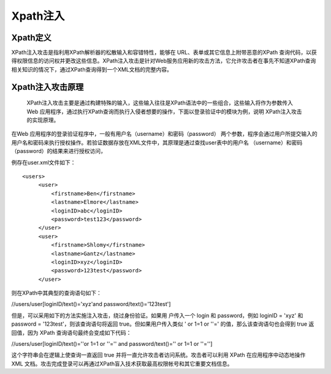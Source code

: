 Xpath注入
================================

Xpath定义
--------------------------------

XPath注入攻击是指利用XPath解析器的松散输入和容错特性，能够在 URL、表单或其它信息上附带恶意的XPath 查询代码，以获得权限信息的访问权并更改这些信息。XPath注入攻击是针对Web服务应用新的攻击方法，它允许攻击者在事先不知道XPath查询相关知识的情况下，通过XPath查询得到一个XML文档的完整内容。


Xpath注入攻击原理
--------------------------------
 XPath注入攻击主要是通过构建特殊的输入，这些输入往往是XPath语法中的一些组合，这些输入将作为参数传入Web 应用程序，通过执行XPath查询而执行入侵者想要的操作，下面以登录验证中的模块为例，说明 XPath注入攻击的实现原理。

在Web 应用程序的登录验证程序中，一般有用户名（username）和密码（password） 两个参数，程序会通过用户所提交输入的用户名和密码来执行授权操作。若验证数据存放在XML文件中，其原理是通过查找user表中的用户名 （username）和密码（password）的结果来进行授权访问，

例存在user.xml文件如下：
::

    <users>
         <user>
             <firstname>Ben</firstname>
             <lastname>Elmore</lastname>
             <loginID>abc</loginID>
             <password>test123</password>
         </user>
         <user>
             <firstname>Shlomy</firstname>
             <lastname>Gantz</lastname>
             <loginID>xyz</loginID>
             <password>123test</password>
         </user>

则在XPath中其典型的查询语句如下：

//users/user[loginID/text()='xyz'and password/text()='123test']

但是，可以采用如下的方法实施注入攻击，绕过身份验证。如果用 户传入一个 login 和 password，例如 loginID = 'xyz' 和 password = '123test'，则该查询语句将返回 true。但如果用户传入类似 ' or 1=1 or ''=' 的值，那么该查询语句也会得到 true 返回值，因为 XPath 查询语句最终会变成如下代码：

//users/user[loginID/text()=''or 1=1 or ''='' and password/text()='' or 1=1 or ''='']

\这个字符串会在逻辑上使查询一直返回 true 并将一直允许攻击者访问系统。攻击者可以利用 XPath 在应用程序中动态地操作 XML 文档。攻击完成登录可以再通过XPath盲入技术获取最高权限帐号和其它重要文档信息。
